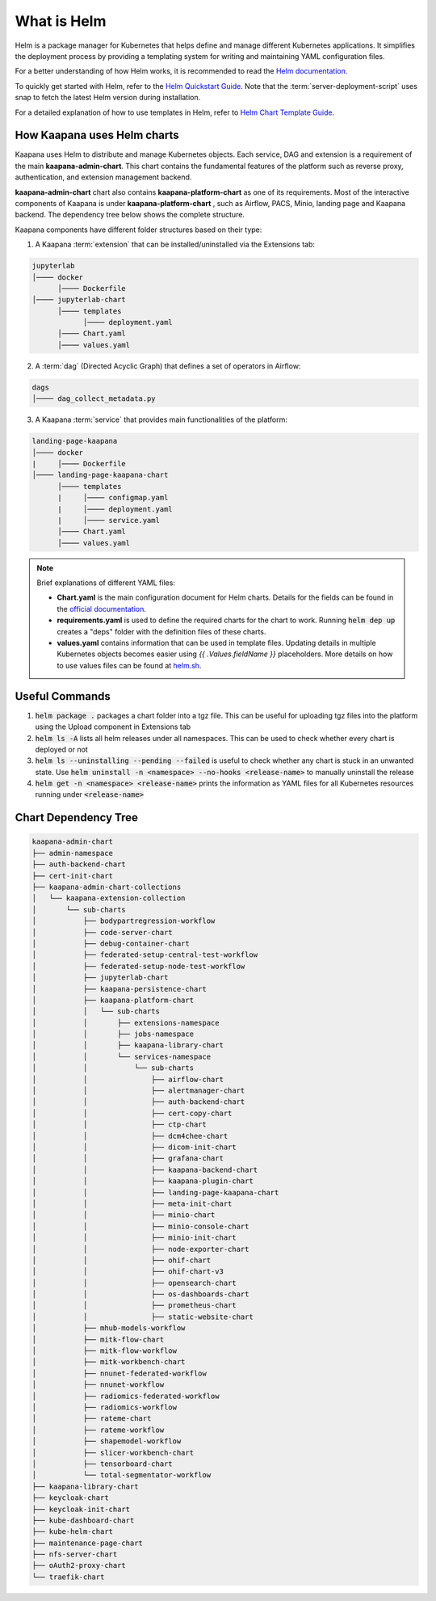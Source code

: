 .. _helm_charts:

What is Helm
************

Helm is a package manager for Kubernetes that helps define and manage different Kubernetes applications. It simplifies the deployment process by providing a templating system for writing and maintaining YAML configuration files.

For a better understanding of how Helm works, it is recommended to read the `Helm documentation <https://helm.sh/docs/>`_.

To quickly get started with Helm, refer to the `Helm Quickstart Guide <https://helm.sh/docs/intro/quickstart/>`_. Note that the :term:`server-deployment-script` uses snap to fetch the latest Helm version during installation.

For a detailed explanation of how to use templates in Helm, refer to `Helm Chart Template Guide <https://helm.sh/docs/chart_template_guide>`_.


How Kaapana uses Helm charts
==============================

Kaapana uses Helm to distribute and manage Kubernetes objects. Each service, DAG and extension is a requirement of the main **kaapana-admin-chart**. This chart contains the fundamental features of the platform such as reverse proxy, authentication, and extension management backend.

**kaapana-admin-chart** chart also contains **kaapana-platform-chart** as one of its requirements. Most of the interactive components of Kaapana is under **kaapana-platform-chart** , such as Airflow, PACS, Minio, landing page and Kaapana backend. The dependency tree below shows the complete structure.

Kaapana components have different folder structures based on their type:

1. A Kaapana :term:`extension` that can be installed/uninstalled via the Extensions tab:

.. code-block::

    jupyterlab
    │──── docker
          │──── Dockerfile
    │──── jupyterlab-chart
          │──── templates
                │──── deployment.yaml
          │──── Chart.yaml
          │──── values.yaml


2. A :term:`dag` (Directed Acyclic Graph) that defines a set of operators in Airflow:

.. code-block::

    dags
    │──── dag_collect_metadata.py


3. A Kaapana :term:`service` that provides main functionalities of the platform:

.. code-block::

    landing-page-kaapana
    │──── docker
    |     │──── Dockerfile
    │──── landing-page-kaapana-chart
          │──── templates
          |     │──── configmap.yaml
          |     │──── deployment.yaml
          |     │──── service.yaml
          │──── Chart.yaml
          │──── values.yaml   


.. note::

 Brief explanations of different YAML files:

 - **Chart.yaml** is the main configuration document for Helm charts. Details for the fields can be found in the `official documentation <https://helm.sh/docs/topics/charts/#the-chartyaml-file>`_.
    
 - **requirements.yaml** is used to define the required charts for the chart to work. Running :code:`helm dep up` creates a "deps" folder with the definition files of these charts.
    
 - **values.yaml** contains information that can be used in template files. Updating details in multiple Kubernetes objects becomes easier using `{{ .Values.fieldName }}` placeholders. More details on how to use values files can be found at `helm.sh <https://helm.sh/docs/chart_template_guide/values_files/>`_.


Useful Commands
===============

1. :code:`helm package .` packages a chart folder into a tgz file. This can be useful for uploading tgz files into the platform using the Upload component in Extensions tab

2. :code:`helm ls -A` lists all helm releases under all namespaces. This can be used to check whether every chart is deployed or not

3. :code:`helm ls --uninstalling --pending --failed` is useful to check whether any chart is stuck in an unwanted state. Use :code:`helm uninstall -n <namespace> --no-hooks <release-name>` to manually uninstall the release

4. :code:`helm get -n <namespace> <release-name>` prints the information as YAML files for all Kubernetes resources running under :code:`<release-name>` 


Chart Dependency Tree
======================

.. code-block::

    kaapana-admin-chart
    ├── admin-namespace
    ├── auth-backend-chart
    ├── cert-init-chart
    ├── kaapana-admin-chart-collections
    │   └── kaapana-extension-collection
    │       └── sub-charts
    │           ├── bodypartregression-workflow
    │           ├── code-server-chart
    │           ├── debug-container-chart
    │           ├── federated-setup-central-test-workflow
    │           ├── federated-setup-node-test-workflow
    │           ├── jupyterlab-chart
    │           ├── kaapana-persistence-chart
    │           ├── kaapana-platform-chart
    │           │   └── sub-charts
    │           │       ├── extensions-namespace
    │           │       ├── jobs-namespace
    │           │       ├── kaapana-library-chart
    │           │       └── services-namespace
    │           │           └── sub-charts
    │           │               ├── airflow-chart
    │           │               ├── alertmanager-chart
    │           │               ├── auth-backend-chart
    │           │               ├── cert-copy-chart
    │           │               ├── ctp-chart
    │           │               ├── dcm4chee-chart
    │           │               ├── dicom-init-chart
    │           │               ├── grafana-chart
    │           │               ├── kaapana-backend-chart
    │           │               ├── kaapana-plugin-chart
    │           │               ├── landing-page-kaapana-chart
    │           │               ├── meta-init-chart
    │           │               ├── minio-chart
    │           │               ├── minio-console-chart
    │           │               ├── minio-init-chart
    │           │               ├── node-exporter-chart
    │           │               ├── ohif-chart
    │           │               ├── ohif-chart-v3
    │           │               ├── opensearch-chart
    │           │               ├── os-dashboards-chart
    │           │               ├── prometheus-chart
    │           │               ├── static-website-chart
    │           ├── mhub-models-workflow
    │           ├── mitk-flow-chart
    │           ├── mitk-flow-workflow
    │           ├── mitk-workbench-chart
    │           ├── nnunet-federated-workflow
    │           ├── nnunet-workflow
    │           ├── radiomics-federated-workflow
    │           ├── radiomics-workflow
    │           ├── rateme-chart
    │           ├── rateme-workflow
    │           ├── shapemodel-workflow
    │           ├── slicer-workbench-chart
    │           ├── tensorboard-chart
    │           └── total-segmentator-workflow
    ├── kaapana-library-chart
    ├── keycloak-chart
    ├── keycloak-init-chart
    ├── kube-dashboard-chart
    ├── kube-helm-chart
    ├── maintenance-page-chart
    ├── nfs-server-chart
    ├── oAuth2-proxy-chart
    └── traefik-chart
